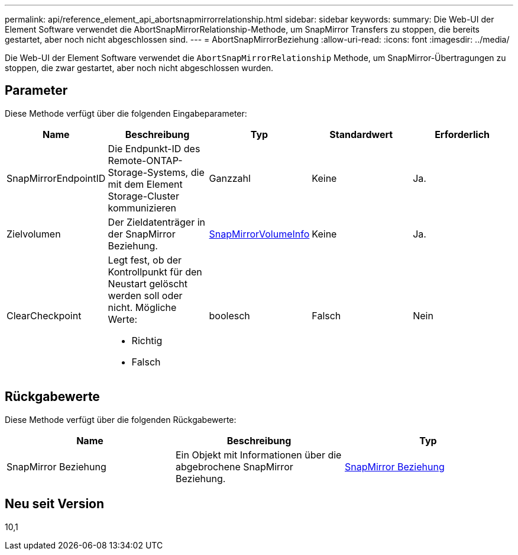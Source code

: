 ---
permalink: api/reference_element_api_abortsnapmirrorrelationship.html 
sidebar: sidebar 
keywords:  
summary: Die Web-UI der Element Software verwendet die AbortSnapMirrorRelationship-Methode, um SnapMirror Transfers zu stoppen, die bereits gestartet, aber noch nicht abgeschlossen sind. 
---
= AbortSnapMirrorBeziehung
:allow-uri-read: 
:icons: font
:imagesdir: ../media/


[role="lead"]
Die Web-UI der Element Software verwendet die `AbortSnapMirrorRelationship` Methode, um SnapMirror-Übertragungen zu stoppen, die zwar gestartet, aber noch nicht abgeschlossen wurden.



== Parameter

Diese Methode verfügt über die folgenden Eingabeparameter:

|===
| Name | Beschreibung | Typ | Standardwert | Erforderlich 


 a| 
SnapMirrorEndpointID
 a| 
Die Endpunkt-ID des Remote-ONTAP-Storage-Systems, die mit dem Element Storage-Cluster kommunizieren
 a| 
Ganzzahl
 a| 
Keine
 a| 
Ja.



 a| 
Zielvolumen
 a| 
Der Zieldatenträger in der SnapMirror Beziehung.
 a| 
xref:reference_element_api_snapmirrorvolumeinfo.adoc[SnapMirrorVolumeInfo]
 a| 
Keine
 a| 
Ja.



 a| 
ClearCheckpoint
 a| 
Legt fest, ob der Kontrollpunkt für den Neustart gelöscht werden soll oder nicht. Mögliche Werte:

* Richtig
* Falsch

 a| 
boolesch
 a| 
Falsch
 a| 
Nein

|===


== Rückgabewerte

Diese Methode verfügt über die folgenden Rückgabewerte:

|===
| Name | Beschreibung | Typ 


 a| 
SnapMirror Beziehung
 a| 
Ein Objekt mit Informationen über die abgebrochene SnapMirror Beziehung.
 a| 
xref:reference_element_api_snapmirrorrelationship.adoc[SnapMirror Beziehung]

|===


== Neu seit Version

10,1
